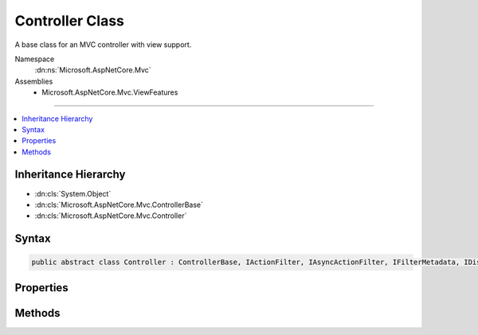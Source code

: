

Controller Class
================






A base class for an MVC controller with view support.


Namespace
    :dn:ns:`Microsoft.AspNetCore.Mvc`
Assemblies
    * Microsoft.AspNetCore.Mvc.ViewFeatures

----

.. contents::
   :local:



Inheritance Hierarchy
---------------------


* :dn:cls:`System.Object`
* :dn:cls:`Microsoft.AspNetCore.Mvc.ControllerBase`
* :dn:cls:`Microsoft.AspNetCore.Mvc.Controller`








Syntax
------

.. code-block:: csharp

    public abstract class Controller : ControllerBase, IActionFilter, IAsyncActionFilter, IFilterMetadata, IDisposable








.. dn:class:: Microsoft.AspNetCore.Mvc.Controller
    :hidden:

.. dn:class:: Microsoft.AspNetCore.Mvc.Controller

Properties
----------

.. dn:class:: Microsoft.AspNetCore.Mvc.Controller
    :noindex:
    :hidden:

    
    .. dn:property:: Microsoft.AspNetCore.Mvc.Controller.TempData
    
        
    
        
        Gets or sets :any:`Microsoft.AspNetCore.Mvc.ViewFeatures.ITempDataDictionary` used by :any:`Microsoft.AspNetCore.Mvc.ViewResult`\.
    
        
        :rtype: Microsoft.AspNetCore.Mvc.ViewFeatures.ITempDataDictionary
    
        
        .. code-block:: csharp
    
            public ITempDataDictionary TempData
            {
                get;
                set;
            }
    
    .. dn:property:: Microsoft.AspNetCore.Mvc.Controller.ViewBag
    
        
    
        
        Gets the dynamic view bag.
    
        
        :rtype: System.Object
    
        
        .. code-block:: csharp
    
            public dynamic ViewBag
            {
                get;
            }
    
    .. dn:property:: Microsoft.AspNetCore.Mvc.Controller.ViewData
    
        
    
        
        Gets or sets :any:`Microsoft.AspNetCore.Mvc.ViewFeatures.ViewDataDictionary` used by :any:`Microsoft.AspNetCore.Mvc.ViewResult` and :dn:prop:`Microsoft.AspNetCore.Mvc.Controller.ViewBag`\.
    
        
        :rtype: Microsoft.AspNetCore.Mvc.ViewFeatures.ViewDataDictionary
    
        
        .. code-block:: csharp
    
            public ViewDataDictionary ViewData
            {
                get;
                set;
            }
    

Methods
-------

.. dn:class:: Microsoft.AspNetCore.Mvc.Controller
    :noindex:
    :hidden:

    
    .. dn:method:: Microsoft.AspNetCore.Mvc.Controller.Dispose()
    
        
    
        
        .. code-block:: csharp
    
            public void Dispose()
    
    .. dn:method:: Microsoft.AspNetCore.Mvc.Controller.Dispose(System.Boolean)
    
        
    
        
        Releases all resources currently used by this :any:`Microsoft.AspNetCore.Mvc.Controller` instance.
    
        
    
        
        :param disposing: <code>true</code> if this method is being invoked by the :dn:meth:`Microsoft.AspNetCore.Mvc.Controller.Dispose` method,
            otherwise <code>false</code>.
        
        :type disposing: System.Boolean
    
        
        .. code-block:: csharp
    
            protected virtual void Dispose(bool disposing)
    
    .. dn:method:: Microsoft.AspNetCore.Mvc.Controller.Json(System.Object)
    
        
    
        
        Creates a :any:`Microsoft.AspNetCore.Mvc.JsonResult` object that serializes the specified <em>data</em> object
        to JSON.
    
        
    
        
        :param data: The object to serialize.
        
        :type data: System.Object
        :rtype: Microsoft.AspNetCore.Mvc.JsonResult
        :return: The created :any:`Microsoft.AspNetCore.Mvc.JsonResult` that serializes the specified <em>data</em>
            to JSON format for the response.
    
        
        .. code-block:: csharp
    
            public virtual JsonResult Json(object data)
    
    .. dn:method:: Microsoft.AspNetCore.Mvc.Controller.Json(System.Object, Newtonsoft.Json.JsonSerializerSettings)
    
        
    
        
        Creates a :any:`Microsoft.AspNetCore.Mvc.JsonResult` object that serializes the specified <em>data</em> object
        to JSON.
    
        
    
        
        :param data: The object to serialize.
        
        :type data: System.Object
    
        
        :param serializerSettings: The :any:`Newtonsoft.Json.JsonSerializerSettings` to be used by
            the formatter.
        
        :type serializerSettings: Newtonsoft.Json.JsonSerializerSettings
        :rtype: Microsoft.AspNetCore.Mvc.JsonResult
        :return: The created :any:`Microsoft.AspNetCore.Mvc.JsonResult` that serializes the specified <em>data</em>
            as JSON format for the response.
    
        
        .. code-block:: csharp
    
            public virtual JsonResult Json(object data, JsonSerializerSettings serializerSettings)
    
    .. dn:method:: Microsoft.AspNetCore.Mvc.Controller.OnActionExecuted(Microsoft.AspNetCore.Mvc.Filters.ActionExecutedContext)
    
        
    
        
        Called after the action method is invoked.
    
        
    
        
        :param context: The action executed context.
        
        :type context: Microsoft.AspNetCore.Mvc.Filters.ActionExecutedContext
    
        
        .. code-block:: csharp
    
            public virtual void OnActionExecuted(ActionExecutedContext context)
    
    .. dn:method:: Microsoft.AspNetCore.Mvc.Controller.OnActionExecuting(Microsoft.AspNetCore.Mvc.Filters.ActionExecutingContext)
    
        
    
        
        Called before the action method is invoked.
    
        
    
        
        :param context: The action executing context.
        
        :type context: Microsoft.AspNetCore.Mvc.Filters.ActionExecutingContext
    
        
        .. code-block:: csharp
    
            public virtual void OnActionExecuting(ActionExecutingContext context)
    
    .. dn:method:: Microsoft.AspNetCore.Mvc.Controller.OnActionExecutionAsync(Microsoft.AspNetCore.Mvc.Filters.ActionExecutingContext, Microsoft.AspNetCore.Mvc.Filters.ActionExecutionDelegate)
    
        
    
        
        Called before the action method is invoked.
    
        
    
        
        :param context: The action executing context.
        
        :type context: Microsoft.AspNetCore.Mvc.Filters.ActionExecutingContext
    
        
        :param next: The :any:`Microsoft.AspNetCore.Mvc.Filters.ActionExecutionDelegate` to execute. Invoke this delegate in the body
            of :dn:meth:`Microsoft.AspNetCore.Mvc.Controller.OnActionExecutionAsync(Microsoft.AspNetCore.Mvc.Filters.ActionExecutingContext,Microsoft.AspNetCore.Mvc.Filters.ActionExecutionDelegate)` to continue execution of the action.
        
        :type next: Microsoft.AspNetCore.Mvc.Filters.ActionExecutionDelegate
        :rtype: System.Threading.Tasks.Task
        :return: A :any:`System.Threading.Tasks.Task` instance.
    
        
        .. code-block:: csharp
    
            public virtual Task OnActionExecutionAsync(ActionExecutingContext context, ActionExecutionDelegate next)
    
    .. dn:method:: Microsoft.AspNetCore.Mvc.Controller.PartialView()
    
        
    
        
        Creates a :any:`Microsoft.AspNetCore.Mvc.PartialViewResult` object that renders a partial view to the response.
    
        
        :rtype: Microsoft.AspNetCore.Mvc.PartialViewResult
        :return: The created :any:`Microsoft.AspNetCore.Mvc.PartialViewResult` object for the response.
    
        
        .. code-block:: csharp
    
            public virtual PartialViewResult PartialView()
    
    .. dn:method:: Microsoft.AspNetCore.Mvc.Controller.PartialView(System.Object)
    
        
    
        
        Creates a :any:`Microsoft.AspNetCore.Mvc.PartialViewResult` object by specifying a <em>model</em>
        to be rendered by the partial view.
    
        
    
        
        :param model: The model that is rendered by the partial view.
        
        :type model: System.Object
        :rtype: Microsoft.AspNetCore.Mvc.PartialViewResult
        :return: The created :any:`Microsoft.AspNetCore.Mvc.PartialViewResult` object for the response.
    
        
        .. code-block:: csharp
    
            public virtual PartialViewResult PartialView(object model)
    
    .. dn:method:: Microsoft.AspNetCore.Mvc.Controller.PartialView(System.String)
    
        
    
        
        Creates a :any:`Microsoft.AspNetCore.Mvc.PartialViewResult` object by specifying a <em>viewName</em>.
    
        
    
        
        :param viewName: The name of the view that is rendered to the response.
        
        :type viewName: System.String
        :rtype: Microsoft.AspNetCore.Mvc.PartialViewResult
        :return: The created :any:`Microsoft.AspNetCore.Mvc.PartialViewResult` object for the response.
    
        
        .. code-block:: csharp
    
            public virtual PartialViewResult PartialView(string viewName)
    
    .. dn:method:: Microsoft.AspNetCore.Mvc.Controller.PartialView(System.String, System.Object)
    
        
    
        
        Creates a :any:`Microsoft.AspNetCore.Mvc.PartialViewResult` object by specifying a <em>viewName</em>
        and the <em>model</em> to be rendered by the partial view.
    
        
    
        
        :param viewName: The name of the partial view that is rendered to the response.
        
        :type viewName: System.String
    
        
        :param model: The model that is rendered by the partial view.
        
        :type model: System.Object
        :rtype: Microsoft.AspNetCore.Mvc.PartialViewResult
        :return: The created :any:`Microsoft.AspNetCore.Mvc.PartialViewResult` object for the response.
    
        
        .. code-block:: csharp
    
            public virtual PartialViewResult PartialView(string viewName, object model)
    
    .. dn:method:: Microsoft.AspNetCore.Mvc.Controller.View()
    
        
    
        
        Creates a :any:`Microsoft.AspNetCore.Mvc.ViewResult` object that renders a view to the response.
    
        
        :rtype: Microsoft.AspNetCore.Mvc.ViewResult
        :return: The created :any:`Microsoft.AspNetCore.Mvc.ViewResult` object for the response.
    
        
        .. code-block:: csharp
    
            public virtual ViewResult View()
    
    .. dn:method:: Microsoft.AspNetCore.Mvc.Controller.View(System.Object)
    
        
    
        
        Creates a :any:`Microsoft.AspNetCore.Mvc.ViewResult` object by specifying a <em>model</em>
        to be rendered by the view.
    
        
    
        
        :param model: The model that is rendered by the view.
        
        :type model: System.Object
        :rtype: Microsoft.AspNetCore.Mvc.ViewResult
        :return: The created :any:`Microsoft.AspNetCore.Mvc.ViewResult` object for the response.
    
        
        .. code-block:: csharp
    
            public virtual ViewResult View(object model)
    
    .. dn:method:: Microsoft.AspNetCore.Mvc.Controller.View(System.String)
    
        
    
        
        Creates a :any:`Microsoft.AspNetCore.Mvc.ViewResult` object by specifying a <em>viewName</em>.
    
        
    
        
        :param viewName: The name of the view that is rendered to the response.
        
        :type viewName: System.String
        :rtype: Microsoft.AspNetCore.Mvc.ViewResult
        :return: The created :any:`Microsoft.AspNetCore.Mvc.ViewResult` object for the response.
    
        
        .. code-block:: csharp
    
            public virtual ViewResult View(string viewName)
    
    .. dn:method:: Microsoft.AspNetCore.Mvc.Controller.View(System.String, System.Object)
    
        
    
        
        Creates a :any:`Microsoft.AspNetCore.Mvc.ViewResult` object by specifying a <em>viewName</em>
        and the <em>model</em> to be rendered by the view.
    
        
    
        
        :param viewName: The name of the view that is rendered to the response.
        
        :type viewName: System.String
    
        
        :param model: The model that is rendered by the view.
        
        :type model: System.Object
        :rtype: Microsoft.AspNetCore.Mvc.ViewResult
        :return: The created :any:`Microsoft.AspNetCore.Mvc.ViewResult` object for the response.
    
        
        .. code-block:: csharp
    
            public virtual ViewResult View(string viewName, object model)
    
    .. dn:method:: Microsoft.AspNetCore.Mvc.Controller.ViewComponent(System.String)
    
        
    
        
        Creates a :any:`Microsoft.AspNetCore.Mvc.ViewComponentResult` by specifying the name of a view component to render.
    
        
    
        
        :param componentName: 
            The view component name. Can be a view component
            :dn:prop:`Microsoft.AspNetCore.Mvc.ViewComponents.ViewComponentDescriptor.ShortName` or
            :dn:prop:`Microsoft.AspNetCore.Mvc.ViewComponents.ViewComponentDescriptor.FullName`\.
        
        :type componentName: System.String
        :rtype: Microsoft.AspNetCore.Mvc.ViewComponentResult
        :return: The created :any:`Microsoft.AspNetCore.Mvc.ViewComponentResult` object for the response.
    
        
        .. code-block:: csharp
    
            public virtual ViewComponentResult ViewComponent(string componentName)
    
    .. dn:method:: Microsoft.AspNetCore.Mvc.Controller.ViewComponent(System.String, System.Object)
    
        
    
        
        Creates a :any:`Microsoft.AspNetCore.Mvc.ViewComponentResult` by specifying the name of a view component to render.
    
        
    
        
        :param componentName: 
            The view component name. Can be a view component
            :dn:prop:`Microsoft.AspNetCore.Mvc.ViewComponents.ViewComponentDescriptor.ShortName` or
            :dn:prop:`Microsoft.AspNetCore.Mvc.ViewComponents.ViewComponentDescriptor.FullName`\.
        
        :type componentName: System.String
    
        
        :param arguments: 
            An :any:`System.Object` with properties representing arguments to be passed to the invoked view component
            method. Alternatively, an :any:`System.Collections.Generic.IDictionary\`2` instance
            containing the invocation arguments.
        
        :type arguments: System.Object
        :rtype: Microsoft.AspNetCore.Mvc.ViewComponentResult
        :return: The created :any:`Microsoft.AspNetCore.Mvc.ViewComponentResult` object for the response.
    
        
        .. code-block:: csharp
    
            public virtual ViewComponentResult ViewComponent(string componentName, object arguments)
    
    .. dn:method:: Microsoft.AspNetCore.Mvc.Controller.ViewComponent(System.Type)
    
        
    
        
        Creates a :any:`Microsoft.AspNetCore.Mvc.ViewComponentResult` by specifying the :any:`System.Type` of a view component to
        render.
    
        
    
        
        :param componentType: The view component :any:`System.Type`\.
        
        :type componentType: System.Type
        :rtype: Microsoft.AspNetCore.Mvc.ViewComponentResult
        :return: The created :any:`Microsoft.AspNetCore.Mvc.ViewComponentResult` object for the response.
    
        
        .. code-block:: csharp
    
            public virtual ViewComponentResult ViewComponent(Type componentType)
    
    .. dn:method:: Microsoft.AspNetCore.Mvc.Controller.ViewComponent(System.Type, System.Object)
    
        
    
        
        Creates a :any:`Microsoft.AspNetCore.Mvc.ViewComponentResult` by specifying the :any:`System.Type` of a view component to
        render.
    
        
    
        
        :param componentType: The view component :any:`System.Type`\.
        
        :type componentType: System.Type
    
        
        :param arguments: 
            An :any:`System.Object` with properties representing arguments to be passed to the invoked view component
            method. Alternatively, an :any:`System.Collections.Generic.IDictionary\`2` instance
            containing the invocation arguments.
        
        :type arguments: System.Object
        :rtype: Microsoft.AspNetCore.Mvc.ViewComponentResult
        :return: The created :any:`Microsoft.AspNetCore.Mvc.ViewComponentResult` object for the response.
    
        
        .. code-block:: csharp
    
            public virtual ViewComponentResult ViewComponent(Type componentType, object arguments)
    

